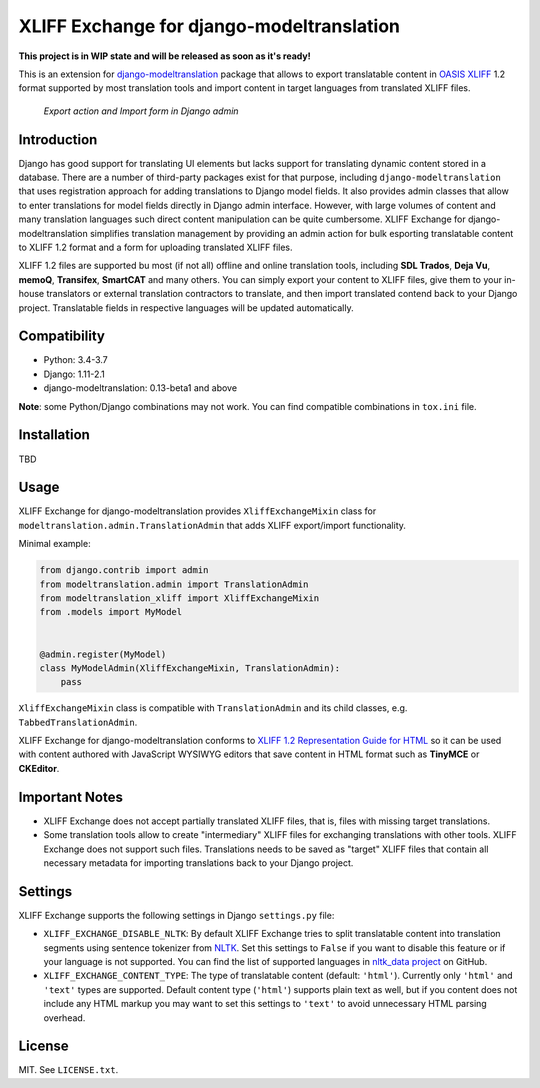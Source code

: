 XLIFF Exchange for django-modeltranslation
==========================================

.. image:: https://travis-ci.org/romanvm/django-modeltranslation-xliff.svg?branch=master
    :target: https://travis-ci.org/romanvm/django-modeltranslation-xliff
.. image:: https://codecov.io/gh/romanvm/django-modeltranslation-xliff/branch/master/graph/badge.svg
  :target: https://codecov.io/gh/romanvm/django-modeltranslation-xliff

**This project is in WIP state and will be released as soon as it's ready!**

This is an extension for `django-modeltranslation`_ package that allows to export
translatable content in `OASIS XLIFF`_ 1.2 format supported by most translation
tools and import content in target languages from translated XLIFF files.

.. figure:: https://raw.githubusercontent.com/romanvm/django-modeltranslation-xliff/master/screenshot.png
  :alt: XLIFF Exchange screenshot

  *Export action and Import form in Django admin*

Introduction
------------

Django has good support for translating UI elements but lacks support for translating
dynamic content stored in a database. There are a number of third-party packages
exist for that purpose, including ``django-modeltranslation`` that uses registration
approach for adding translations to Django model fields. It also provides admin classes
that allow to enter translations for model fields directly in Django admin interface.
However, with large volumes of content and many translation languages such direct
content manipulation can be quite cumbersome. XLIFF Exchange for django-modeltranslation
simplifies translation management by providing an admin action for bulk esporting
translatable content to XLIFF 1.2 format and a form for uploading translated XLIFF
files.

XLIFF 1.2 files are supported bu most (if not all) offline and online translation tools,
including **SDL Trados**, **Deja Vu**, **memoQ**, **Transifex**, **SmartCAT** and many others.
You can simply export your content to XLIFF files, give them to your in-house
translators or external translation contractors to translate, and then import
translated contend back to your Django project. Translatable fields in respective
languages will be updated automatically.

Compatibility
-------------

- Python: 3.4-3.7
- Django: 1.11-2.1
- django-modeltranslation: 0.13-beta1 and above

**Note**: some Python/Django combinations may not work. You can find compatible
combinations in ``tox.ini`` file.

Installation
------------

TBD

Usage
-----

XLIFF Exchange for django-modeltranslation provides ``XliffExchangeMixin`` class
for ``modeltranslation.admin.TranslationAdmin`` that adds XLIFF export/import
functionality.

Minimal example:

.. code-block:: python

  from django.contrib import admin
  from modeltranslation.admin import TranslationAdmin
  from modeltranslation_xliff import XliffExchangeMixin
  from .models import MyModel


  @admin.register(MyModel)
  class MyModelAdmin(XliffExchangeMixin, TranslationAdmin):
      pass

``XliffExchangeMixin`` class is compatible with ``TranslationAdmin`` and its
child classes, e.g. ``TabbedTranslationAdmin``.

XLIFF Exchange for django-modeltranslation conforms to
`XLIFF 1.2 Representation Guide for HTML`_ so it can be used with content
authored with JavaScript WYSIWYG editors that save content in HTML format
such as **TinyMCE** or **CKEditor**.

Important Notes
---------------

- XLIFF Exchange does not accept partially translated XLIFF files, that is,
  files with missing target translations.
- Some translation tools allow to create "intermediary" XLIFF files for exchanging
  translations with other tools. XLIFF Exchange does not support such files.
  Translations needs to be saved as "target" XLIFF files that contain all necessary
  metadata for importing translations back to your Django project.

Settings
--------

XLIFF Exchange supports the following settings in Django ``settings.py`` file:

- ``XLIFF_EXCHANGE_DISABLE_NLTK``: By default XLIFF Exchange tries to split
  translatable content into translation segments using sentence tokenizer from
  `NLTK`_. Set this settings to ``False`` if you want to disable this feature or if your
  language is not supported. You can find the list of supported languages in
  `nltk_data project`_ on GitHub.
- ``XLIFF_EXCHANGE_CONTENT_TYPE``: The type of translatable content
  (default: ``'html'``). Currently only ``'html'`` and ``'text'``
  types are supported. Default content type (``'html'``) supports plain text as well,
  but if you content does not include any HTML markup you may want to set
  this settings to ``'text'`` to avoid unnecessary HTML parsing overhead.

License
-------

MIT. See ``LICENSE.txt``.


.. _django-modeltranslation: https://github.com/deschler/django-modeltranslation
.. _OASIS XLIFF: https://en.wikipedia.org/wiki/XLIFF
.. _NLTK: https://www.nltk.org
.. _nltk_data project: https://github.com/nltk/nltk_data/blob/gh-pages/packages/tokenizers/punkt.xml#L4
.. _XLIFF 1.2 Representation Guide for HTML: http://docs.oasis-open.org/xliff/v1.2/xliff-profile-html/xliff-profile-html-1.2.html
